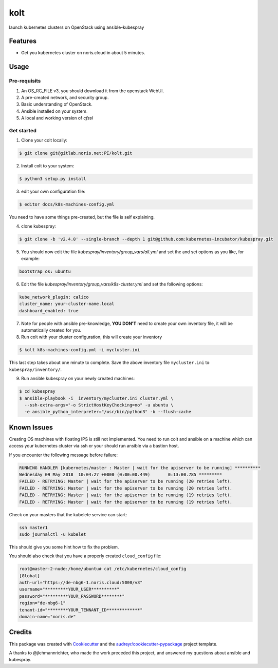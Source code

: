 ====
kolt
====

launch kubernetes clusters on OpenStack using ansible-kubespray



Features
--------

* Get you kubernetes cluster on noris.cloud in about 5 minutes.

Usage
-----

Pre-requisits
~~~~~~~~~~~~~~

1. An OS_RC_FILE v3, you should download it from the openstack WebUI.
2. A pre-created network, and security group.
3. Basic understanding of OpenStack.
4. Ansible installed on your system.
5. A local and working version of `cfssl`

Get started
~~~~~~~~~~~

1. Clone your colt locally:

.. code:: shell

   $ git clone git@gitlab.noris.net:PI/kolt.git

2. Install colt to your system:

.. code:: shell

   $ python3 setup.py install

3. edit your own configuration file:

.. code:: shell

   $ editor docs/k8s-machines-config.yml

You need to have some things pre-created, but the file is self explaining.

4. clone kubespray:

.. code:: shell

   $ git clone -b 'v2.4.0' --single-branch --depth 1 git@github.com:kubernetes-incubator/kubespray.git

5. You should now edit the file `kubespray/inventory/group_vars/all.yml` and set the and set options as you like, for example:

.. code::

   bootstrap_os: ubuntu

6. Edit the file `kubespray/inventory/group_vars/k8s-cluster.yml` and set the following options:

.. code::

   kube_network_plugin: calico
   cluster_name: your-cluster-name.local
   dashboard_enabled: true

7. Note for people with ansible pre-knowledge, **YOU DON'T** need to create your own inventory file, it will be automatically created for you.

8. Run colt with your cluster configuration, this will create your inventory

.. code:: shell

   $ kolt k8s-machines-config.yml -i mycluster.ini

This last step takes about one minute to complete.
Save the above inventory file ``mycluster.ini`` to ``kubespray/inventory/``.

9. Run ansible kubespray on your newly created machines:

.. code:: shell

   $ cd kubespray
   $ ansible-playbook -i  inventory/mycluster.ini cluster.yml \
     --ssh-extra-args="-o StrictHostKeyChecking=no" -u ubuntu \
     -e ansible_python_interpreter="/usr/bin/python3" -b --flush-cache


Known Issues
------------

Creating OS machines with floating IPS is still not implemented. You need
to run colt and ansible on a machine which can access your kubernetes cluster
via ssh or your should run ansible via a bastion host.

If you encounter the following message before failure:

.. code:: shell

   RUNNING HANDLER [kubernetes/master : Master | wait for the apiserver to be running] **********
   Wednesday 09 May 2018  10:04:27 +0000 (0:00:00.449)       0:13:00.785 *********
   FAILED - RETRYING: Master | wait for the apiserver to be running (20 retries left).
   FAILED - RETRYING: Master | wait for the apiserver to be running (20 retries left).
   FAILED - RETRYING: Master | wait for the apiserver to be running (19 retries left).
   FAILED - RETRYING: Master | wait for the apiserver to be running (19 retries left).

Check on your masters that the kubelete service can start:

.. code:: shell

   ssh master1
   sudo journalctl -u kubelet

This should give you some hint how to fix the problem.

You should also check that you have a properly created ``cloud_config`` file:

.. code:: shell

   root@master-2-nude:/home/ubuntu# cat /etc/kubernetes/cloud_config
   [Global]
   auth-url="https://de-nbg6-1.noris.cloud:5000/v3"
   username="*********YOUR_USER**********"
   password="*********YOUR_PASSWORD********"
   region="de-nbg6-1"
   tenant-id="********YOUR_TENNANT_ID*************"
   domain-name="noris.de"


Credits
-------

This package was created with Cookiecutter_ and the `audreyr/cookiecutter-pypackage`_ project template.

.. _Cookiecutter: https://github.com/audreyr/cookiecutter
.. _`audreyr/cookiecutter-pypackage`: https://github.com/audreyr/cookiecutter-pypackage

A thanks to @jlehmannrichter, who made the work preceded this project, and answered
my questions about ansible and kubespray.

.. highlight:: shell
